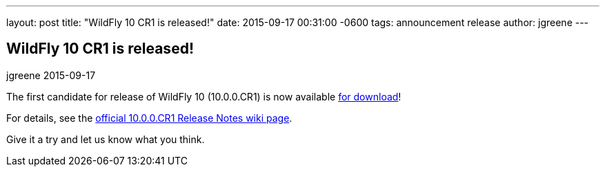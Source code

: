 ---
layout: post
title:  "WildFly 10 CR1 is released!"
date:   2015-09-17 00:31:00 -0600
tags:   announcement release
author: jgreene
---

== WildFly 10 CR1 is released!
jgreene
2015-09-17

The first candidate for release of WildFly 10 (10.0.0.CR1) is now available link:{base_url}/downloads[for download]!

For details, see the link:https://developer.jboss.org/wiki/WildFly1000CR1ReleaseNotes[official 10.0.0.CR1 Release Notes wiki page].

Give it a try and let us know what you think.
